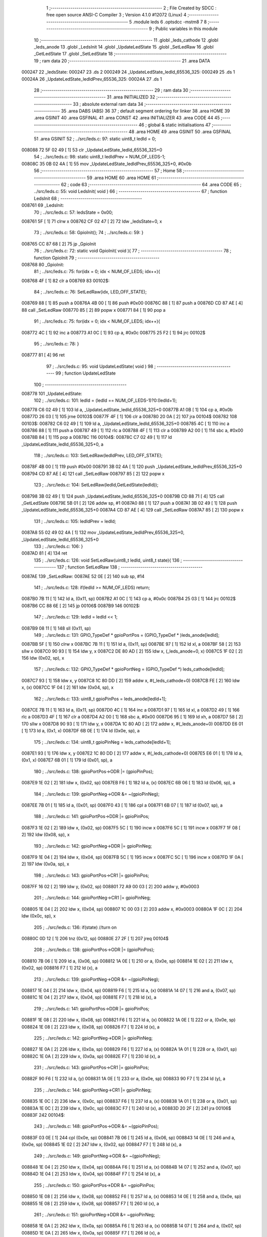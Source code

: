                                       1 ;--------------------------------------------------------
                                      2 ; File Created by SDCC : free open source ANSI-C Compiler
                                      3 ; Version 4.1.0 #12072 (Linux)
                                      4 ;--------------------------------------------------------
                                      5 	.module leds
                                      6 	.optsdcc -mstm8
                                      7 	
                                      8 ;--------------------------------------------------------
                                      9 ; Public variables in this module
                                     10 ;--------------------------------------------------------
                                     11 	.globl _leds_cathode
                                     12 	.globl _leds_anode
                                     13 	.globl _LedsInit
                                     14 	.globl _UpdateLedState
                                     15 	.globl _SetLedRaw
                                     16 	.globl _GetLedState
                                     17 	.globl _SetLedState
                                     18 ;--------------------------------------------------------
                                     19 ; ram data
                                     20 ;--------------------------------------------------------
                                     21 	.area DATA
      000247                         22 _ledsState:
      000247                         23 	.ds 2
      000249                         24 _UpdateLedState_ledId_65536_325:
      000249                         25 	.ds 1
      00024A                         26 _UpdateLedState_ledIdPrev_65536_325:
      00024A                         27 	.ds 1
                                     28 ;--------------------------------------------------------
                                     29 ; ram data
                                     30 ;--------------------------------------------------------
                                     31 	.area INITIALIZED
                                     32 ;--------------------------------------------------------
                                     33 ; absolute external ram data
                                     34 ;--------------------------------------------------------
                                     35 	.area DABS (ABS)
                                     36 
                                     37 ; default segment ordering for linker
                                     38 	.area HOME
                                     39 	.area GSINIT
                                     40 	.area GSFINAL
                                     41 	.area CONST
                                     42 	.area INITIALIZER
                                     43 	.area CODE
                                     44 
                                     45 ;--------------------------------------------------------
                                     46 ; global & static initialisations
                                     47 ;--------------------------------------------------------
                                     48 	.area HOME
                                     49 	.area GSINIT
                                     50 	.area GSFINAL
                                     51 	.area GSINIT
                                     52 ;	../src/leds.c: 97: static uint8_t ledId = 0;
      008088 72 5F 02 49      [ 1]   53 	clr	_UpdateLedState_ledId_65536_325+0
                                     54 ;	../src/leds.c: 98: static uint8_t ledIdPrev = NUM_OF_LEDS-1;
      00808C 35 0B 02 4A      [ 1]   55 	mov	_UpdateLedState_ledIdPrev_65536_325+0, #0x0b
                                     56 ;--------------------------------------------------------
                                     57 ; Home
                                     58 ;--------------------------------------------------------
                                     59 	.area HOME
                                     60 	.area HOME
                                     61 ;--------------------------------------------------------
                                     62 ; code
                                     63 ;--------------------------------------------------------
                                     64 	.area CODE
                                     65 ;	../src/leds.c: 55: void LedsInit( void )
                                     66 ;	-----------------------------------------
                                     67 ;	 function LedsInit
                                     68 ;	-----------------------------------------
      008761                         69 _LedsInit:
                                     70 ;	../src/leds.c: 57: ledsState = 0x00;
      008761 5F               [ 1]   71 	clrw	x
      008762 CF 02 47         [ 2]   72 	ldw	_ledsState+0, x
                                     73 ;	../src/leds.c: 58: GpioInit();
                                     74 ;	../src/leds.c: 59: }
      008765 CC 87 68         [ 2]   75 	jp	_GpioInit
                                     76 ;	../src/leds.c: 72: static void GpioInit( void ){
                                     77 ;	-----------------------------------------
                                     78 ;	 function GpioInit
                                     79 ;	-----------------------------------------
      008768                         80 _GpioInit:
                                     81 ;	../src/leds.c: 75: for(idx = 0; idx < NUM_OF_LEDS; idx++){
      008768 4F               [ 1]   82 	clr	a
      008769                         83 00102$:
                                     84 ;	../src/leds.c: 76: SetLedRaw(idx, LED_OFF_STATE);
      008769 88               [ 1]   85 	push	a
      00876A 4B 00            [ 1]   86 	push	#0x00
      00876C 88               [ 1]   87 	push	a
      00876D CD 87 AE         [ 4]   88 	call	_SetLedRaw
      008770 85               [ 2]   89 	popw	x
      008771 84               [ 1]   90 	pop	a
                                     91 ;	../src/leds.c: 75: for(idx = 0; idx < NUM_OF_LEDS; idx++){
      008772 4C               [ 1]   92 	inc	a
      008773 A1 0C            [ 1]   93 	cp	a, #0x0c
      008775 25 F2            [ 1]   94 	jrc	00102$
                                     95 ;	../src/leds.c: 78: }
      008777 81               [ 4]   96 	ret
                                     97 ;	../src/leds.c: 95: void UpdateLedState( void )
                                     98 ;	-----------------------------------------
                                     99 ;	 function UpdateLedState
                                    100 ;	-----------------------------------------
      008778                        101 _UpdateLedState:
                                    102 ;	../src/leds.c: 101: ledId = (ledId == NUM_OF_LEDS-1)?0:(ledId+1);
      008778 C6 02 49         [ 1]  103 	ld	a, _UpdateLedState_ledId_65536_325+0
      00877B A1 0B            [ 1]  104 	cp	a, #0x0b
      00877D 26 03            [ 1]  105 	jrne	00103$
      00877F 4F               [ 1]  106 	clr	a
      008780 20 0A            [ 2]  107 	jra	00104$
      008782                        108 00103$:
      008782 C6 02 49         [ 1]  109 	ld	a, _UpdateLedState_ledId_65536_325+0
      008785 4C               [ 1]  110 	inc	a
      008786 88               [ 1]  111 	push	a
      008787 49               [ 1]  112 	rlc	a
      008788 4F               [ 1]  113 	clr	a
      008789 A2 00            [ 1]  114 	sbc	a, #0x00
      00878B 84               [ 1]  115 	pop	a
      00878C                        116 00104$:
      00878C C7 02 49         [ 1]  117 	ld	_UpdateLedState_ledId_65536_325+0, a
                                    118 ;	../src/leds.c: 103: SetLedRaw(ledIdPrev, LED_OFF_STATE);
      00878F 4B 00            [ 1]  119 	push	#0x00
      008791 3B 02 4A         [ 1]  120 	push	_UpdateLedState_ledIdPrev_65536_325+0
      008794 CD 87 AE         [ 4]  121 	call	_SetLedRaw
      008797 85               [ 2]  122 	popw	x
                                    123 ;	../src/leds.c: 104: SetLedRaw(ledId,GetLedState(ledId));
      008798 3B 02 49         [ 1]  124 	push	_UpdateLedState_ledId_65536_325+0
      00879B CD 88 71         [ 4]  125 	call	_GetLedState
      00879E 5B 01            [ 2]  126 	addw	sp, #1
      0087A0 88               [ 1]  127 	push	a
      0087A1 3B 02 49         [ 1]  128 	push	_UpdateLedState_ledId_65536_325+0
      0087A4 CD 87 AE         [ 4]  129 	call	_SetLedRaw
      0087A7 85               [ 2]  130 	popw	x
                                    131 ;	../src/leds.c: 105: ledIdPrev = ledId; 
      0087A8 55 02 49 02 4A   [ 1]  132 	mov	_UpdateLedState_ledIdPrev_65536_325+0, _UpdateLedState_ledId_65536_325+0
                                    133 ;	../src/leds.c: 106: }
      0087AD 81               [ 4]  134 	ret
                                    135 ;	../src/leds.c: 126: void SetLedRaw(uint8_t ledId, uint8_t state){
                                    136 ;	-----------------------------------------
                                    137 ;	 function SetLedRaw
                                    138 ;	-----------------------------------------
      0087AE                        139 _SetLedRaw:
      0087AE 52 0E            [ 2]  140 	sub	sp, #14
                                    141 ;	../src/leds.c: 128: if(ledId >= NUM_OF_LEDS) return;
      0087B0 7B 11            [ 1]  142 	ld	a, (0x11, sp)
      0087B2 A1 0C            [ 1]  143 	cp	a, #0x0c
      0087B4 25 03            [ 1]  144 	jrc	00102$
      0087B6 CC 88 6E         [ 2]  145 	jp	00106$
      0087B9                        146 00102$:
                                    147 ;	../src/leds.c: 129: ledId = ledId << 1;
      0087B9 08 11            [ 1]  148 	sll	(0x11, sp)
                                    149 ;	../src/leds.c: 131: GPIO_TypeDef * gpioPortPos = (GPIO_TypeDef * )leds_anode[ledId];
      0087BB 5F               [ 1]  150 	clrw	x
      0087BC 7B 11            [ 1]  151 	ld	a, (0x11, sp)
      0087BE 97               [ 1]  152 	ld	xl, a
      0087BF 58               [ 2]  153 	sllw	x
      0087C0 90 93            [ 1]  154 	ldw	y, x
      0087C2 DE 80 AD         [ 2]  155 	ldw	x, (_leds_anode+0, x)
      0087C5 1F 02            [ 2]  156 	ldw	(0x02, sp), x
                                    157 ;	../src/leds.c: 132: GPIO_TypeDef * gpioPortNeg = (GPIO_TypeDef *) leds_cathode[ledId];
      0087C7 93               [ 1]  158 	ldw	x, y
      0087C8 1C 80 DD         [ 2]  159 	addw	x, #(_leds_cathode+0)
      0087CB FE               [ 2]  160 	ldw	x, (x)
      0087CC 1F 04            [ 2]  161 	ldw	(0x04, sp), x
                                    162 ;	../src/leds.c: 133: uint8_t gpioPinPos = leds_anode[ledId+1];
      0087CE 7B 11            [ 1]  163 	ld	a, (0x11, sp)
      0087D0 4C               [ 1]  164 	inc	a
      0087D1 97               [ 1]  165 	ld	xl, a
      0087D2 49               [ 1]  166 	rlc	a
      0087D3 4F               [ 1]  167 	clr	a
      0087D4 A2 00            [ 1]  168 	sbc	a, #0x00
      0087D6 95               [ 1]  169 	ld	xh, a
      0087D7 58               [ 2]  170 	sllw	x
      0087D8 90 93            [ 1]  171 	ldw	y, x
      0087DA 1C 80 AD         [ 2]  172 	addw	x, #(_leds_anode+0)
      0087DD E6 01            [ 1]  173 	ld	a, (0x1, x)
      0087DF 6B 0E            [ 1]  174 	ld	(0x0e, sp), a
                                    175 ;	../src/leds.c: 134: uint8_t gpioPinNeg = leds_cathode[ledId+1];
      0087E1 93               [ 1]  176 	ldw	x, y
      0087E2 1C 80 DD         [ 2]  177 	addw	x, #(_leds_cathode+0)
      0087E5 E6 01            [ 1]  178 	ld	a, (0x1, x)
      0087E7 6B 01            [ 1]  179 	ld	(0x01, sp), a
                                    180 ;	../src/leds.c: 138: gpioPortPos->ODR |= (gpioPinPos);
      0087E9 1E 02            [ 2]  181 	ldw	x, (0x02, sp)
      0087EB F6               [ 1]  182 	ld	a, (x)
      0087EC 6B 06            [ 1]  183 	ld	(0x06, sp), a
                                    184 ;	../src/leds.c: 139: gpioPortNeg->ODR &= ~(gpioPinNeg);
      0087EE 7B 01            [ 1]  185 	ld	a, (0x01, sp)
      0087F0 43               [ 1]  186 	cpl	a
      0087F1 6B 07            [ 1]  187 	ld	(0x07, sp), a
                                    188 ;	../src/leds.c: 141: gpioPortPos->DDR |= gpioPinPos;
      0087F3 1E 02            [ 2]  189 	ldw	x, (0x02, sp)
      0087F5 5C               [ 1]  190 	incw	x
      0087F6 5C               [ 1]  191 	incw	x
      0087F7 1F 08            [ 2]  192 	ldw	(0x08, sp), x
                                    193 ;	../src/leds.c: 142: gpioPortNeg->DDR |= gpioPinNeg;
      0087F9 1E 04            [ 2]  194 	ldw	x, (0x04, sp)
      0087FB 5C               [ 1]  195 	incw	x
      0087FC 5C               [ 1]  196 	incw	x
      0087FD 1F 0A            [ 2]  197 	ldw	(0x0a, sp), x
                                    198 ;	../src/leds.c: 143: gpioPortPos->CR1 |= gpioPinPos;
      0087FF 16 02            [ 2]  199 	ldw	y, (0x02, sp)
      008801 72 A9 00 03      [ 2]  200 	addw	y, #0x0003
                                    201 ;	../src/leds.c: 144: gpioPortNeg->CR1 |= gpioPinNeg;
      008805 1E 04            [ 2]  202 	ldw	x, (0x04, sp)
      008807 1C 00 03         [ 2]  203 	addw	x, #0x0003
      00880A 1F 0C            [ 2]  204 	ldw	(0x0c, sp), x
                                    205 ;	../src/leds.c: 136: if(state) //turn on
      00880C 0D 12            [ 1]  206 	tnz	(0x12, sp)
      00880E 27 2F            [ 1]  207 	jreq	00104$
                                    208 ;	../src/leds.c: 138: gpioPortPos->ODR |= (gpioPinPos);
      008810 7B 06            [ 1]  209 	ld	a, (0x06, sp)
      008812 1A 0E            [ 1]  210 	or	a, (0x0e, sp)
      008814 1E 02            [ 2]  211 	ldw	x, (0x02, sp)
      008816 F7               [ 1]  212 	ld	(x), a
                                    213 ;	../src/leds.c: 139: gpioPortNeg->ODR &= ~(gpioPinNeg);
      008817 1E 04            [ 2]  214 	ldw	x, (0x04, sp)
      008819 F6               [ 1]  215 	ld	a, (x)
      00881A 14 07            [ 1]  216 	and	a, (0x07, sp)
      00881C 1E 04            [ 2]  217 	ldw	x, (0x04, sp)
      00881E F7               [ 1]  218 	ld	(x), a
                                    219 ;	../src/leds.c: 141: gpioPortPos->DDR |= gpioPinPos;
      00881F 1E 08            [ 2]  220 	ldw	x, (0x08, sp)
      008821 F6               [ 1]  221 	ld	a, (x)
      008822 1A 0E            [ 1]  222 	or	a, (0x0e, sp)
      008824 1E 08            [ 2]  223 	ldw	x, (0x08, sp)
      008826 F7               [ 1]  224 	ld	(x), a
                                    225 ;	../src/leds.c: 142: gpioPortNeg->DDR |= gpioPinNeg;
      008827 1E 0A            [ 2]  226 	ldw	x, (0x0a, sp)
      008829 F6               [ 1]  227 	ld	a, (x)
      00882A 1A 01            [ 1]  228 	or	a, (0x01, sp)
      00882C 1E 0A            [ 2]  229 	ldw	x, (0x0a, sp)
      00882E F7               [ 1]  230 	ld	(x), a
                                    231 ;	../src/leds.c: 143: gpioPortPos->CR1 |= gpioPinPos;
      00882F 90 F6            [ 1]  232 	ld	a, (y)
      008831 1A 0E            [ 1]  233 	or	a, (0x0e, sp)
      008833 90 F7            [ 1]  234 	ld	(y), a
                                    235 ;	../src/leds.c: 144: gpioPortNeg->CR1 |= gpioPinNeg;
      008835 1E 0C            [ 2]  236 	ldw	x, (0x0c, sp)
      008837 F6               [ 1]  237 	ld	a, (x)
      008838 1A 01            [ 1]  238 	or	a, (0x01, sp)
      00883A 1E 0C            [ 2]  239 	ldw	x, (0x0c, sp)
      00883C F7               [ 1]  240 	ld	(x), a
      00883D 20 2F            [ 2]  241 	jra	00106$
      00883F                        242 00104$:
                                    243 ;	../src/leds.c: 148: gpioPortPos->ODR &= ~(gpioPinPos);
      00883F 03 0E            [ 1]  244 	cpl	(0x0e, sp)
      008841 7B 06            [ 1]  245 	ld	a, (0x06, sp)
      008843 14 0E            [ 1]  246 	and	a, (0x0e, sp)
      008845 1E 02            [ 2]  247 	ldw	x, (0x02, sp)
      008847 F7               [ 1]  248 	ld	(x), a
                                    249 ;	../src/leds.c: 149: gpioPortNeg->ODR &= ~(gpioPinNeg);
      008848 1E 04            [ 2]  250 	ldw	x, (0x04, sp)
      00884A F6               [ 1]  251 	ld	a, (x)
      00884B 14 07            [ 1]  252 	and	a, (0x07, sp)
      00884D 1E 04            [ 2]  253 	ldw	x, (0x04, sp)
      00884F F7               [ 1]  254 	ld	(x), a
                                    255 ;	../src/leds.c: 150: gpioPortPos->DDR &= ~gpioPinPos;
      008850 1E 08            [ 2]  256 	ldw	x, (0x08, sp)
      008852 F6               [ 1]  257 	ld	a, (x)
      008853 14 0E            [ 1]  258 	and	a, (0x0e, sp)
      008855 1E 08            [ 2]  259 	ldw	x, (0x08, sp)
      008857 F7               [ 1]  260 	ld	(x), a
                                    261 ;	../src/leds.c: 151: gpioPortNeg->DDR &= ~gpioPinNeg;
      008858 1E 0A            [ 2]  262 	ldw	x, (0x0a, sp)
      00885A F6               [ 1]  263 	ld	a, (x)
      00885B 14 07            [ 1]  264 	and	a, (0x07, sp)
      00885D 1E 0A            [ 2]  265 	ldw	x, (0x0a, sp)
      00885F F7               [ 1]  266 	ld	(x), a
                                    267 ;	../src/leds.c: 152: gpioPortPos->CR1 &= ~gpioPinPos;
      008860 90 F6            [ 1]  268 	ld	a, (y)
      008862 14 0E            [ 1]  269 	and	a, (0x0e, sp)
      008864 90 F7            [ 1]  270 	ld	(y), a
                                    271 ;	../src/leds.c: 153: gpioPortNeg->CR1 &= ~gpioPinNeg;
      008866 1E 0C            [ 2]  272 	ldw	x, (0x0c, sp)
      008868 F6               [ 1]  273 	ld	a, (x)
      008869 14 07            [ 1]  274 	and	a, (0x07, sp)
      00886B 1E 0C            [ 2]  275 	ldw	x, (0x0c, sp)
      00886D F7               [ 1]  276 	ld	(x), a
      00886E                        277 00106$:
                                    278 ;	../src/leds.c: 155: }
      00886E 5B 0E            [ 2]  279 	addw	sp, #14
      008870 81               [ 4]  280 	ret
                                    281 ;	../src/leds.c: 158: uint8_t GetLedState(uint8_t ledID)
                                    282 ;	-----------------------------------------
                                    283 ;	 function GetLedState
                                    284 ;	-----------------------------------------
      008871                        285 _GetLedState:
                                    286 ;	../src/leds.c: 161: return (ledsState & (v << ledID))?1:0;
      008871 7B 03            [ 1]  287 	ld	a, (0x03, sp)
      008873 5F               [ 1]  288 	clrw	x
      008874 5C               [ 1]  289 	incw	x
      008875 4D               [ 1]  290 	tnz	a
      008876 27 04            [ 1]  291 	jreq	00111$
      008878                        292 00110$:
      008878 58               [ 2]  293 	sllw	x
      008879 4A               [ 1]  294 	dec	a
      00887A 26 FC            [ 1]  295 	jrne	00110$
      00887C                        296 00111$:
      00887C 9F               [ 1]  297 	ld	a, xl
      00887D C4 02 48         [ 1]  298 	and	a, _ledsState+1
      008880 02               [ 1]  299 	rlwa	x
      008881 C4 02 47         [ 1]  300 	and	a, _ledsState+0
      008884 95               [ 1]  301 	ld	xh, a
      008885 5D               [ 2]  302 	tnzw	x
      008886 27 03            [ 1]  303 	jreq	00103$
      008888 5F               [ 1]  304 	clrw	x
      008889 5C               [ 1]  305 	incw	x
      00888A 21                     306 	.byte 0x21
      00888B                        307 00103$:
      00888B 5F               [ 1]  308 	clrw	x
      00888C                        309 00104$:
      00888C 9F               [ 1]  310 	ld	a, xl
                                    311 ;	../src/leds.c: 162: }
      00888D 81               [ 4]  312 	ret
                                    313 ;	../src/leds.c: 165: void SetLedState(uint8_t ledID, uint8_t state)
                                    314 ;	-----------------------------------------
                                    315 ;	 function SetLedState
                                    316 ;	-----------------------------------------
      00888E                        317 _SetLedState:
                                    318 ;	../src/leds.c: 168: if(state) ledsState |= (v << ledID);
      00888E 7B 03            [ 1]  319 	ld	a, (0x03, sp)
      008890 5F               [ 1]  320 	clrw	x
      008891 5C               [ 1]  321 	incw	x
      008892 4D               [ 1]  322 	tnz	a
      008893 27 04            [ 1]  323 	jreq	00112$
      008895                        324 00111$:
      008895 58               [ 2]  325 	sllw	x
      008896 4A               [ 1]  326 	dec	a
      008897 26 FC            [ 1]  327 	jrne	00111$
      008899                        328 00112$:
      008899 0D 04            [ 1]  329 	tnz	(0x04, sp)
      00889B 27 0D            [ 1]  330 	jreq	00102$
      00889D 9F               [ 1]  331 	ld	a, xl
      00889E CA 02 48         [ 1]  332 	or	a, _ledsState+1
      0088A1 02               [ 1]  333 	rlwa	x
      0088A2 CA 02 47         [ 1]  334 	or	a, _ledsState+0
      0088A5 95               [ 1]  335 	ld	xh, a
      0088A6 CF 02 47         [ 2]  336 	ldw	_ledsState+0, x
      0088A9 81               [ 4]  337 	ret
      0088AA                        338 00102$:
                                    339 ;	../src/leds.c: 169: else ledsState &= ~(v << ledID); 
      0088AA 53               [ 2]  340 	cplw	x
      0088AB 9F               [ 1]  341 	ld	a, xl
      0088AC C4 02 48         [ 1]  342 	and	a, _ledsState+1
      0088AF 02               [ 1]  343 	rlwa	x
      0088B0 C4 02 47         [ 1]  344 	and	a, _ledsState+0
      0088B3 95               [ 1]  345 	ld	xh, a
      0088B4 CF 02 47         [ 2]  346 	ldw	_ledsState+0, x
                                    347 ;	../src/leds.c: 170: }
      0088B7 81               [ 4]  348 	ret
                                    349 	.area CODE
                                    350 	.area CONST
      0080AD                        351 _leds_anode:
      0080AD 50 0A                  352 	.dw #0x500a
      0080AF 00 08                  353 	.dw #0x0008
      0080B1 50 00                  354 	.dw #0x5000
      0080B3 00 08                  355 	.dw #0x0008
      0080B5 50 05                  356 	.dw #0x5005
      0080B7 00 10                  357 	.dw #0x0010
      0080B9 50 00                  358 	.dw #0x5000
      0080BB 00 08                  359 	.dw #0x0008
      0080BD 50 0A                  360 	.dw #0x500a
      0080BF 00 08                  361 	.dw #0x0008
      0080C1 50 05                  362 	.dw #0x5005
      0080C3 00 10                  363 	.dw #0x0010
      0080C5 50 05                  364 	.dw #0x5005
      0080C7 00 20                  365 	.dw #0x0020
      0080C9 50 00                  366 	.dw #0x5000
      0080CB 00 08                  367 	.dw #0x0008
      0080CD 50 05                  368 	.dw #0x5005
      0080CF 00 20                  369 	.dw #0x0020
      0080D1 50 0A                  370 	.dw #0x500a
      0080D3 00 08                  371 	.dw #0x0008
      0080D5 50 05                  372 	.dw #0x5005
      0080D7 00 10                  373 	.dw #0x0010
      0080D9 50 05                  374 	.dw #0x5005
      0080DB 00 20                  375 	.dw #0x0020
      0080DD                        376 _leds_cathode:
      0080DD 50 00                  377 	.dw #0x5000
      0080DF 00 08                  378 	.dw #0x0008
      0080E1 50 0A                  379 	.dw #0x500a
      0080E3 00 08                  380 	.dw #0x0008
      0080E5 50 00                  381 	.dw #0x5000
      0080E7 00 08                  382 	.dw #0x0008
      0080E9 50 05                  383 	.dw #0x5005
      0080EB 00 10                  384 	.dw #0x0010
      0080ED 50 05                  385 	.dw #0x5005
      0080EF 00 10                  386 	.dw #0x0010
      0080F1 50 0A                  387 	.dw #0x500a
      0080F3 00 08                  388 	.dw #0x0008
      0080F5 50 00                  389 	.dw #0x5000
      0080F7 00 08                  390 	.dw #0x0008
      0080F9 50 05                  391 	.dw #0x5005
      0080FB 00 20                  392 	.dw #0x0020
      0080FD 50 0A                  393 	.dw #0x500a
      0080FF 00 08                  394 	.dw #0x0008
      008101 50 05                  395 	.dw #0x5005
      008103 00 20                  396 	.dw #0x0020
      008105 50 05                  397 	.dw #0x5005
      008107 00 20                  398 	.dw #0x0020
      008109 50 05                  399 	.dw #0x5005
      00810B 00 10                  400 	.dw #0x0010
                                    401 	.area INITIALIZER
                                    402 	.area CABS (ABS)

